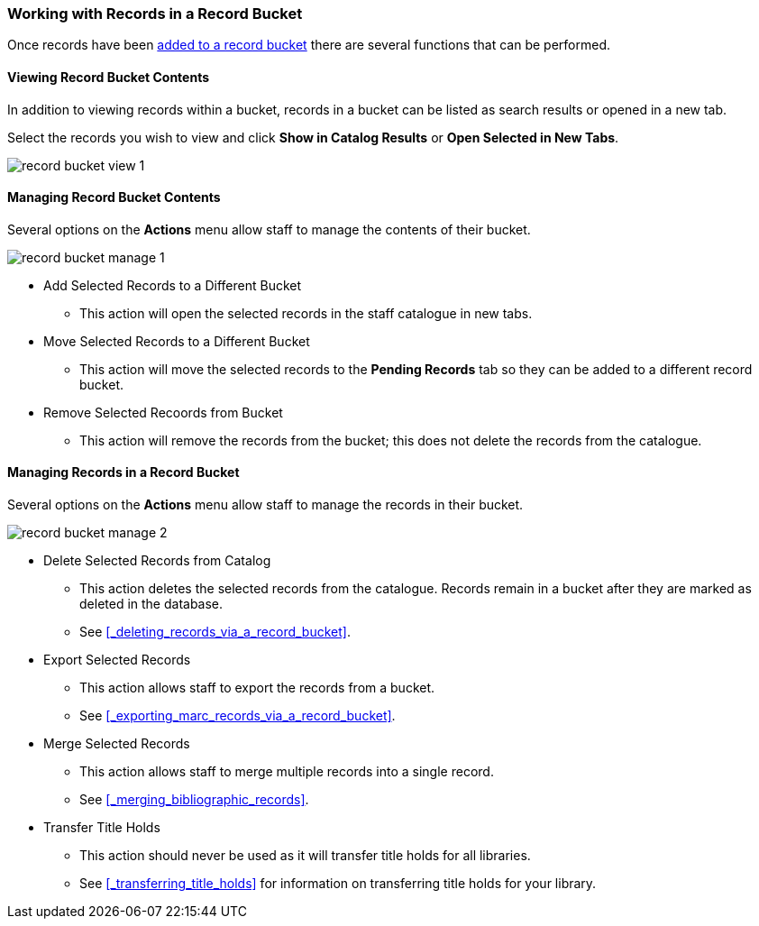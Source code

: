 Working with Records in a Record Bucket
~~~~~~~~~~~~~~~~~~~~~~~~~~~~~~~~~~~~~~~

Once records have been xref:_adding_records_to_a_record_bucket[added to a record bucket] there are 
several functions that can be performed.

Viewing Record Bucket Contents
^^^^^^^^^^^^^^^^^^^^^^^^^^^^^^

In addition to viewing records within a bucket, records in a bucket can be listed as 
search results or opened in a new tab.

Select the records you wish to view and click *Show in Catalog Results* or 
*Open Selected in New Tabs*.

image::images/cat/buckets/record-bucket-view-1.png[]

Managing Record Bucket Contents
^^^^^^^^^^^^^^^^^^^^^^^^^^^^^^^

Several options on the *Actions* menu allow staff to manage the contents of their bucket.

image::images/cat/buckets/record-bucket-manage-1.png[]

* Add Selected Records to a Different Bucket
** This action will open the selected records in the staff catalogue in new tabs.
* Move Selected Records to a Different Bucket
** This action will move the selected records to the *Pending Records* tab so they can be added to a different 
record bucket.
* Remove Selected Recoords from Bucket
** This action will remove the records from the bucket; this does not delete the records from the catalogue.

Managing Records in a Record Bucket
^^^^^^^^^^^^^^^^^^^^^^^^^^^^^^^^^^^

Several options on the *Actions* menu allow staff to manage the records in their bucket.

image::images/cat/buckets/record-bucket-manage-2.png[]

* Delete Selected Records from Catalog
** This action deletes the selected records from the catalogue. Records remain in a 
bucket after they are marked as deleted in the database.
** See xref:_deleting_records_via_a_record_bucket[].
* Export Selected Records
** This action allows staff to export the records from a bucket.
** See xref:_exporting_marc_records_via_a_record_bucket[].
* Merge Selected Records
** This action allows staff to merge multiple records into a single record.
** See xref:_merging_bibliographic_records[].
* Transfer Title Holds
** This action should never be used as it will transfer title holds for all libraries. 
** See xref:_transferring_title_holds[] for information on transferring title holds for your library.
